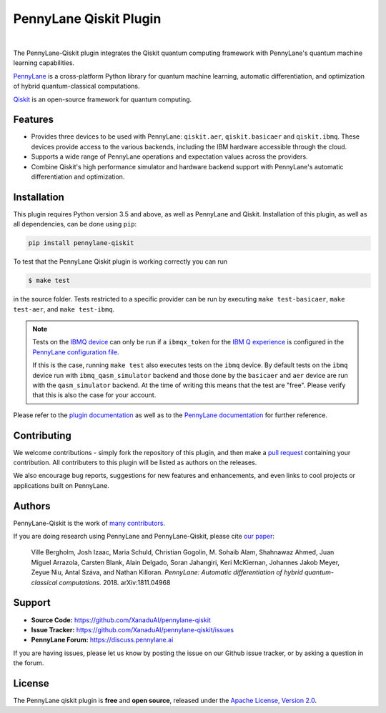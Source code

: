 PennyLane Qiskit Plugin
#######################

.. image:: https://img.shields.io/travis/com/XanaduAI/pennylane-qiskit/master.svg?style=popout-square
    :alt: Travis
    :target: https://travis-ci.com/XanaduAI/pennylane-qiskit

.. image:: https://img.shields.io/codecov/c/github/XanaduAI/pennylane-qiskit/master.svg?style=popout-square
    :alt: Codecov coverage
    :target: https://codecov.io/gh/XanaduAI/pennylane-qiskit

.. image:: https://img.shields.io/codacy/grade/f4132f03ce224f82bd3e8ba436b52af3.svg?style=popout-square
    :alt: Codacy grade
    :target: https://www.codacy.com/app/XanaduAI/pennylane-qiskit

.. image:: https://img.shields.io/readthedocs/pennylane-qiskit.svg?style=popout-square
    :alt: Read the Docs
    :target: https://pennylane-qiskit.readthedocs.io

.. image:: https://img.shields.io/pypi/v/PennyLane-qiskit.svg?style=popout-square
    :alt: PyPI
    :target: https://pypi.org/project/PennyLane-qiskit

.. image:: https://img.shields.io/pypi/pyversions/PennyLane-qiskit.svg?style=popout-square
    :alt: PyPI - Python Version
    :target: https://pypi.org/project/PennyLane-qiskit


.. image:: doc/_static/puzzle.png
    :align: center
    :width: 200px
    :target: javascript:void(0);

|

.. header-start-inclusion-marker-do-not-remove

The PennyLane-Qiskit plugin integrates the Qiskit quantum computing framework with PennyLane's
quantum machine learning capabilities.

`PennyLane <https://pennylane.readthedocs.io>`_ is a cross-platform Python library for quantum machine
learning, automatic differentiation, and optimization of hybrid quantum-classical computations.

`Qiskit <https://qiskit.org/documentation/>`_ is an open-source framework for quantum computing.


Features
========

* Provides three devices to be used with PennyLane: ``qiskit.aer``, ``qiskit.basicaer`` and ``qiskit.ibmq``.
  These devices provide access to the various backends, including the IBM hardware accessible through the cloud.

* Supports a wide range of PennyLane operations and expectation values across the providers.

* Combine Qiskit's high performance simulator and hardware backend support with PennyLane's automatic
  differentiation and optimization.

.. header-end-inclusion-marker-do-not-remove
.. installation-start-inclusion-marker-do-not-remove

Installation
============

This plugin requires Python version 3.5 and above, as well as PennyLane and Qiskit.
Installation of this plugin, as well as all dependencies, can be done using ``pip``:

.. code-block:: bash

    pip install pennylane-qiskit

To test that the PennyLane Qiskit plugin is working correctly you can run

.. code-block:: bash

    $ make test

in the source folder. Tests restricted to a specific provider can be run by executing
``make test-basicaer``, ``make test-aer``, and ``make test-ibmq``.

.. note::

    Tests on the `IBMQ device <https://pennylane-qiskit.readthedocs.io/en/latest/code/ibmq.html>`_ can
    only be run if a ``ibmqx_token`` for the
    `IBM Q experience <https://quantum-computing.ibm.com/>`_ is
    configured in the `PennyLane configuration file
    <https://pennylane.readthedocs.io/en/latest/introduction/configuration.html>`_.

    If this is the case, running ``make test`` also executes tests on the ``ibmq`` device.
    By default tests on the ``ibmq`` device run with ``ibmq_qasm_simulator`` backend
    and those done by the ``basicaer`` and ``aer`` device are run with the ``qasm_simulator``
    backend. At the time of writing this means that the test are "free".
    Please verify that this is also the case for your account.

.. installation-end-inclusion-marker-do-not-remove

Please refer to the `plugin documentation <https://pennylane-qiskit.readthedocs.io/>`_ as
well as to the `PennyLane documentation <https://pennylane.readthedocs.io/>`_ for further reference.

Contributing
============

We welcome contributions - simply fork the repository of this plugin, and then make a
`pull request <https://help.github.com/articles/about-pull-requests/>`_ containing your contribution.
All contributers to this plugin will be listed as authors on the releases.

We also encourage bug reports, suggestions for new features and enhancements, and even links to cool projects
or applications built on PennyLane.

Authors
=======

PennyLane-Qiskit is the work of `many contributors <https://github.com/XanaduAI/pennylane-qiskit/graphs/contributors>`_.

If you are doing research using PennyLane and PennyLane-Qiskit, please cite `our paper <https://arxiv.org/abs/1811.04968>`_:

    Ville Bergholm, Josh Izaac, Maria Schuld, Christian Gogolin, M. Sohaib Alam, Shahnawaz Ahmed,
    Juan Miguel Arrazola, Carsten Blank, Alain Delgado, Soran Jahangiri, Keri McKiernan, Johannes Jakob Meyer,
    Zeyue Niu, Antal Száva, and Nathan Killoran.
    *PennyLane: Automatic differentiation of hybrid quantum-classical computations.* 2018. arXiv:1811.04968

.. support-start-inclusion-marker-do-not-remove

Support
=======

- **Source Code:** https://github.com/XanaduAI/pennylane-qiskit
- **Issue Tracker:** https://github.com/XanaduAI/pennylane-qiskit/issues
- **PennyLane Forum:** https://discuss.pennylane.ai

If you are having issues, please let us know by posting the issue on our Github issue tracker, or
by asking a question in the forum.

.. support-end-inclusion-marker-do-not-remove
.. license-start-inclusion-marker-do-not-remove

License
=======

The PennyLane qiskit plugin is **free** and **open source**, released under
the `Apache License, Version 2.0 <https://www.apache.org/licenses/LICENSE-2.0>`_.

.. license-end-inclusion-marker-do-not-remove
